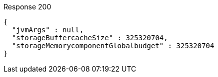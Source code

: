 ====
.Response 200
[source,json]
----
{
  "jvmArgs" : null,
  "storageBuffercacheSize" : 325320704,
  "storageMemorycomponentGlobalbudget" : 325320704
}
----
====